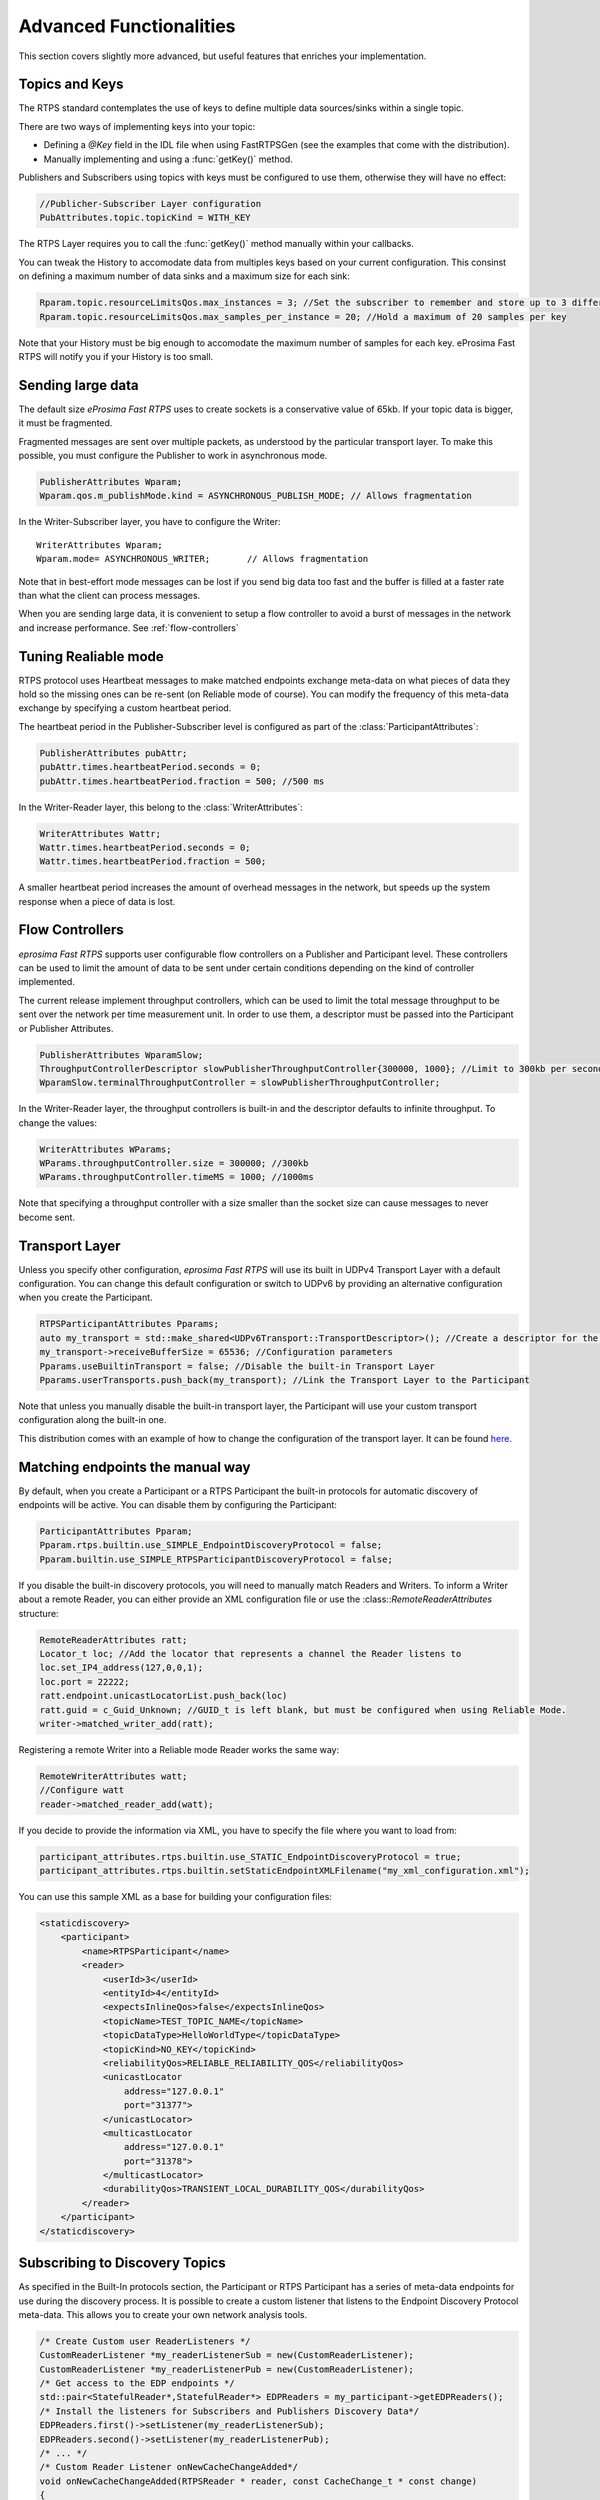 Advanced Functionalities
========================


This section covers slightly more advanced, but useful features that enriches your implementation.


Topics and Keys
---------------

The RTPS standard contemplates the use of keys to define multiple data sources/sinks within a single topic.

There are two ways of implementing keys into your topic:

* Defining a `@Key` field in the IDL file when using FastRTPSGen (see the examples that come with the distribution).
* Manually implementing and using a :func:`getKey()` method.

Publishers and Subscribers using topics with keys must be configured to use them, otherwise they will have no effect:

.. code-block:: c++

    //Publicher-Subscriber Layer configuration
    PubAttributes.topic.topicKind = WITH_KEY

The RTPS Layer requires you to call the :func:`getKey()` method manually within your callbacks.

You can tweak the History to accomodate data from multiples keys based on your current configuration. This consinst on defining a maximum number of data sinks and a maximum size for each sink:

.. code-block:: c++

	Rparam.topic.resourceLimitsQos.max_instances = 3; //Set the subscriber to remember and store up to 3 different keys
	Rparam.topic.resourceLimitsQos.max_samples_per_instance = 20; //Hold a maximum of 20 samples per key
	
Note that your History must be big enough to accomodate the maximum number of samples for each key. eProsima Fast RTPS will notify you if your History is too small.
	


Sending large data
------------------

The default size *eProsima Fast RTPS* uses to create sockets is a conservative value of 65kb. If your topic data is bigger, it must be fragmented.

Fragmented messages are sent over multiple packets, as understood by the particular transport layer.
To make this possible, you must configure the Publisher to work in asynchronous mode.

.. code-block:: c++

   PublisherAttributes Wparam;
   Wparam.qos.m_publishMode.kind = ASYNCHRONOUS_PUBLISH_MODE; // Allows fragmentation

In the Writer-Subscriber layer, you have to configure the Writer: ::

        WriterAttributes Wparam;
        Wparam.mode= ASYNCHRONOUS_WRITER;	// Allows fragmentation
	
Note that in best-effort mode messages can be lost if you send big data too fast and the buffer is filled at a faster rate than what the client can process messages.

When you are sending large data, it is convenient to setup a flow controller to avoid a burst of messages in the network and increase performance. See :ref:`flow-controllers`

Tuning Realiable mode
---------------------

RTPS protocol uses Heartbeat messages to make matched endpoints exchange meta-data on what pieces of data
they hold so the missing ones can be re-sent (on Reliable mode of course).
You can modify the frequency of this meta-data exchange by specifying a custom heartbeat period.

The heartbeat period in the Publisher-Subscriber level is configured as part of the :class:`ParticipantAttributes`:

.. code-block:: c++

    PublisherAttributes pubAttr;
    pubAttr.times.heartbeatPeriod.seconds = 0;
    pubAttr.times.heartbeatPeriod.fraction = 500; //500 ms

In the Writer-Reader layer, this belong to the :class:`WriterAttributes`:

.. code-block:: c++

    WriterAttributes Wattr;
    Wattr.times.heartbeatPeriod.seconds = 0;
    Wattr.times.heartbeatPeriod.fraction = 500;

A smaller heartbeat period increases the amount of overhead messages in the network,
but speeds up the system response when a piece of data is lost.

Flow Controllers
----------------

*eprosima Fast RTPS* supports user configurable flow controllers on a Publisher and Participant level. These
controllers can be used to limit the amount of data to be sent under certain conditions depending on the
kind of controller implemented.

The current release implement throughput controllers, which can be used to limit the total message throughput to be sent
over the network per time measurement unit. In order to use them, a descriptor must be passed into the Participant
or Publisher Attributes.

.. code-block:: c++

    PublisherAttributes WparamSlow;
    ThroughputControllerDescriptor slowPublisherThroughputController{300000, 1000}; //Limit to 300kb per second
    WparamSlow.terminalThroughputController = slowPublisherThroughputController;

In the Writer-Reader layer, the throughput controllers is built-in and the descriptor defaults to infinite throughput.
To change the values:

.. code-block:: c++

    WriterAttributes WParams;
    WParams.throughputController.size = 300000; //300kb
    WParams.throughputController.timeMS = 1000; //1000ms

Note that specifying a throughput controller with a size smaller than the socket size can cause messages to never become sent.

Transport Layer
---------------

Unless you specify other configuration, *eprosima Fast RTPS* will use its built in UDPv4 Transport Layer with
a default configuration. You can change this default configuration or switch to UDPv6
by providing an alternative configuration when you create the Participant.

.. code-block:: c++

    RTPSParticipantAttributes Pparams;
    auto my_transport = std::make_shared<UDPv6Transport::TransportDescriptor>(); //Create a descriptor for the new transport
    my_transport->receiveBufferSize = 65536; //Configuration parameters
    Pparams.useBuiltinTransport = false; //Disable the built-in Transport Layer
    Pparams.userTransports.push_back(my_transport); //Link the Transport Layer to the Participant

Note that unless you manually disable the built-in transport layer, the Participant will use
your custom transport configuration along the built-in one.
	
This distribution comes with an example of how to change the configuration of the transport layer. It can be found `here <https://github.com/eProsima/Fast-RTPS/tree/master/examples/C%2B%2B/UserDefinedTransportExample>`_.

Matching endpoints the manual way
---------------------------------

By default, when you create a Participant or a RTPS Participant the built-in protocols for automatic discovery of
endpoints will be active. You can disable them by configuring the Participant:

.. code-block:: c++

    ParticipantAttributes Pparam;
    Pparam.rtps.builtin.use_SIMPLE_EndpointDiscoveryProtocol = false;
    Pparam.builtin.use_SIMPLE_RTPSParticipantDiscoveryProtocol = false;

If you disable the built-in discovery protocols, you will need to manually match Readers and Writers.
To inform a Writer about a remote Reader, you can either provide an XML configuration
file or use the :class::`RemoteReaderAttributes` structure:

.. code-block:: c++

    RemoteReaderAttributes ratt;
    Locator_t loc; //Add the locator that represents a channel the Reader listens to
    loc.set_IP4_address(127,0,0,1);
    loc.port = 22222;
    ratt.endpoint.unicastLocatorList.push_back(loc)
    ratt.guid = c_Guid_Unknown; //GUID_t is left blank, but must be configured when using Reliable Mode.
    writer->matched_writer_add(ratt);

Registering a remote Writer into a Reliable mode Reader works the same way:

.. code-block:: c++

    RemoteWriterAttributes watt;
    //Configure watt
    reader->matched_reader_add(watt);

If you decide to provide the information via XML, you have to specify the file where you want to load from:

.. code-block:: c++

    participant_attributes.rtps.builtin.use_STATIC_EndpointDiscoveryProtocol = true;
    participant_attributes.rtps.builtin.setStaticEndpointXMLFilename("my_xml_configuration.xml");

You can use this sample XML as a base for building your configuration files:

.. code-block:: xml

    <staticdiscovery>
        <participant>
            <name>RTPSParticipant</name>
            <reader>
                <userId>3</userId>
                <entityId>4</entityId>
                <expectsInlineQos>false</expectsInlineQos>
                <topicName>TEST_TOPIC_NAME</topicName>
                <topicDataType>HelloWorldType</topicDataType>
                <topicKind>NO_KEY</topicKind>
                <reliabilityQos>RELIABLE_RELIABILITY_QOS</reliabilityQos>
                <unicastLocator
                    address="127.0.0.1"
                    port="31377">    
                </unicastLocator>
                <multicastLocator
                    address="127.0.0.1"
                    port="31378">
                </multicastLocator>
                <durabilityQos>TRANSIENT_LOCAL_DURABILITY_QOS</durabilityQos>
            </reader>
        </participant>
    </staticdiscovery>

Subscribing to Discovery Topics
-------------------------------

As specified in the Built-In protocols section, the Participant or RTPS Participant has a series of meta-data endpoints
for use during the discovery process.  It is possible to create a custom listener that listens
to the Endpoint Discovery Protocol meta-data. This allows you to create your own network analysis tools.

.. code-block:: c++

   /* Create Custom user ReaderListeners */
   CustomReaderListener *my_readerListenerSub = new(CustomReaderListener); 
   CustomReaderListener *my_readerListenerPub = new(CustomReaderListener);
   /* Get access to the EDP endpoints */
   std::pair<StatefulReader*,StatefulReader*> EDPReaders = my_participant->getEDPReaders(); 
   /* Install the listeners for Subscribers and Publishers Discovery Data*/ 
   EDPReaders.first()->setListener(my_readerListenerSub); 
   EDPReaders.second()->setListener(my_readerListenerPub);
   /* ... */
   /* Custom Reader Listener onNewCacheChangeAdded*/
   void onNewCacheChangeAdded(RTPSReader * reader, const CacheChange_t * const change)
   {
    (void)reader;
    if (change->kind == ALIVE) {
      WriterProxyData proxyData;
      CDRMessage_t tempMsg;
      tempMsg.msg_endian = change->serializedPayload.encapsulation ==
        PL_CDR_BE ? BIGEND : LITTLEEND;
      tempMsg.length = change->serializedPayload.length;
      memcpy(tempMsg.buffer, change->serializedPayload.data, tempMsg.length);
      if (proxyData.readFromCDRMessage(&tempMsg)) {
        cout << proxyData.topicName();
	cout << proxyData.typeName();
      }
     }

The callbacks defined in the ReaderListener you attach to the EDP will execute for each data message after
the built-in protocols have processed it.

Additional Quality of Service options
-------------------------------------

As a user, you can implement your own quality of service (QoS) restrictions in your application. *eProsima Fast RTPS*
comes bundles with a set of examples of how to implement common client-wise QoS settings:

* Deadline: Rise an alarm when the frequency of message arrival for a topic falls below a certain threshold.
* Ownership Srength: When multiple data sources come online, filter duplicates by focusing on the higher priority sources.
* Filtering: Filter incoming messages based on content, time, or both.

These examples come with their own `Readme.txt` that explains how the implementations work.


This marks the end of this document. We recommend you to take a look at the doxygen API reference and
the embedded examples that come with the distribution. If you need more help, send us an email it `support@eprosima.com`.

